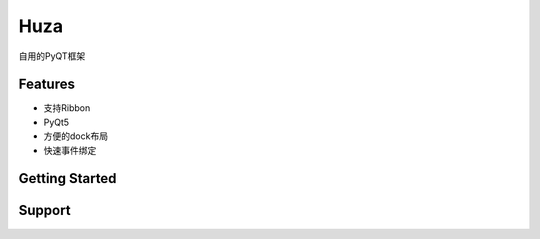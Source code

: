 Huza
======

自用的PyQT框架


Features
--------

- 支持Ribbon
- PyQt5
- 方便的dock布局
- 快速事件绑定


Getting Started
---------------



Support
-------

